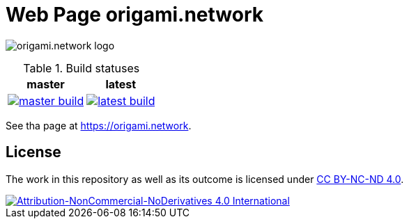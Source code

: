 = Web Page origami.network

image:./src/images/logo.svg[origami.network logo]

.Build statuses
[%autowidth, cols="^a,^a", options="header",]
|===
| master 
| latest

|
image::https://ci.appveyor.com/api/projects/status/stlymf6am469v1yd/branch/master?svg=true[master build, link="https://ci.appveyor.com/project/BartDubois/origami-network-github-io/branch/master"]
| 
image::https://ci.appveyor.com/api/projects/status/stlymf6am469v1yd?svg=true[latest build, link="https://ci.appveyor.com/project/BartDubois/origami-network-github-io"]
|===

// TODO: describe purpose

See tha page at https://origami.network.

== License

The work in this repository as well as its outcome is licensed under link:./LICENSE[CC BY-NC-ND 4.0].

image::https://i.creativecommons.org/l/by-nc-nd/4.0/88x31.png[Attribution-NonCommercial-NoDerivatives 4.0 International, link="./LICENSE"]
